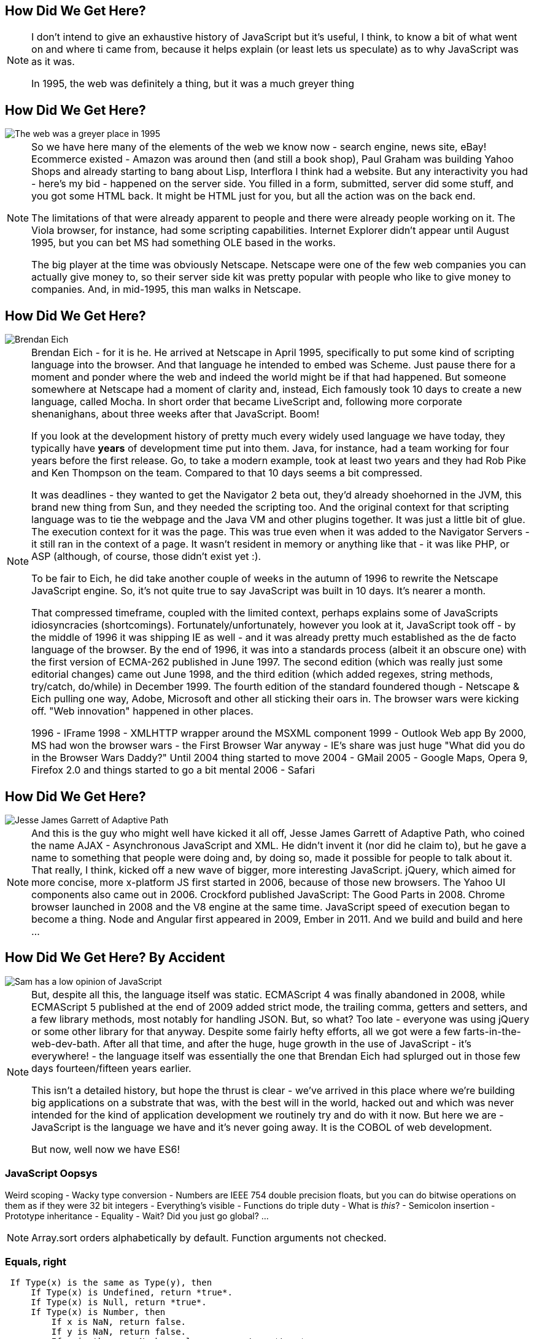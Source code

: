 == How Did We Get Here?

[NOTE.speaker]
--
I don't intend to give an exhaustive history of JavaScript but it's useful, I think, to know a bit of what went on and where ti came from, because it helps explain (or least lets us speculate) as to why JavaScript was as it was.

In 1995, the web was definitely a thing, but it was a much greyer thing
--

== How Did We Get Here?

image::grey-web.png[The web was a greyer place in 1995]

[NOTE.speaker]
--
So we have here many of the elements of the web we know now - search engine, news site, eBay! Ecommerce existed - Amazon was around then (and still a book shop), Paul Graham was building Yahoo Shops and already starting to bang about Lisp, Interflora I think had a website.  But any interactivity you had - here's my bid - happened on the server side.  You filled in a form, submitted, server did some stuff, and you got some HTML back.  It might be HTML just for you, but all the action was on the back end.

The limitations of that were already apparent to people and there were already people working on it.  The Viola browser, for instance, had some scripting capabilities.  Internet Explorer didn't appear until August 1995, but you can bet MS had something OLE based in the works.

The big player at the time was obviously Netscape.  Netscape were one of the few web companies you can actually give money to, so their server side kit was pretty popular with people who like to give money to companies.  And, in mid-1995, this man walks in Netscape.
--

== How Did We Get Here?

image::brendan-eich.jpg[Brendan Eich]

[NOTE.speaker]
--
Brendan Eich - for it is he. He arrived at Netscape in April 1995, specifically to put some kind of scripting language into the browser.  And that language he intended to embed was Scheme.  Just pause there for a moment and ponder where the web and indeed the world might be if that had happened.  But someone somewhere at Netscape had a moment of clarity and, instead, Eich famously took 10 days to create a new language, called Mocha.  In short order that became LiveScript and, following more corporate shenanighans, about three weeks after that JavaScript.  Boom!

If you look at the development history of pretty much every widely used language we have today, they typically have *years* of development time put into them.  Java, for instance, had a team working for four years before the first release.  Go, to take a modern example, took at least two years and they had Rob Pike and Ken Thompson on the team.  Compared to that 10 days seems a bit compressed.

It was deadlines - they wanted to get the Navigator 2 beta out, they'd already shoehorned in the JVM, this brand new thing from Sun, and they needed the scripting too. And the original context for that scripting language was to tie the webpage and the Java VM and other plugins together. It was just a little bit of glue. The execution context for it was the page.  This was true even when it was added to the Navigator Servers - it still ran in the context of a page. It wasn't resident in memory or anything like that - it was like PHP, or ASP (although, of course, those didn't exist yet :).

To be fair to Eich, he did take another couple of weeks in the autumn of 1996 to rewrite the Netscape JavaScript engine.  So, it's not quite true to say JavaScript was built in 10 days.  It's nearer a month.

That compressed timeframe, coupled with the limited context, perhaps explains some of JavaScripts idiosyncracies (shortcomings). Fortunately/unfortunately, however you look at it, JavaScript took off - by the middle of 1996 it was shipping IE as well - and it was already pretty much established as the de facto language of the browser.  By the end of 1996, it was into a standards process (albeit it an obscure one) with the first version of ECMA-262 published in June 1997.  The second edition (which was really just some editorial changes) came out June 1998, and the third edition (which added regexes, string methods, try/catch, do/while)  in December 1999.  The fourth edition of the standard foundered though - Netscape & Eich pulling one way, Adobe, Microsoft and other all sticking their oars in.  The browser wars were kicking off.  "Web innovation" happened in other places.

1996 - IFrame
1998 - XMLHTTP wrapper around the MSXML component
1999 - Outlook Web app
By 2000, MS had won the browser wars - the First Browser War anyway - IE's share was just huge
"What did you do in the Browser Wars Daddy?"
Until 2004 thing started to move
2004 - GMail
2005 - Google Maps, Opera 9, Firefox 2.0 and things started to go a bit mental
2006 - Safari
--

== How Did We Get Here?

image::jesse-james-garrett.jpg[Jesse James Garrett of Adaptive Path]

[NOTE.speaker]
--
And this is the guy who might well have kicked it all off, Jesse James Garrett of Adaptive Path, who coined the name AJAX - Asynchronous JavaScript and XML.  He didn't  invent it (nor did he claim to), but he gave a name to something that people were doing and, by doing so, made it possible for people to talk about it.  That really, I think, kicked off a new wave of bigger, more interesting JavaScript.  jQuery, which aimed for more concise, more x-platform JS first started in 2006, because of those new browsers.  The Yahoo UI components also came out in 2006.  Crockford published JavaScript: The Good Parts in 2008.  Chrome browser launched in 2008 and the V8 engine at the same time.  JavaScript speed of execution began to become a thing.  Node and Angular first appeared in 2009, Ember in 2011.  And we build and build and here ...

--

== How Did We Get Here? By Accident

image::pikesley-javascript.png[Sam has a low opinion of JavaScript]

[NOTE.speaker]
--
But, despite all this, the language itself was static.  ECMAScript 4 was finally abandoned in 2008, while ECMAScript 5 published at the end of 2009 added strict mode, the trailing comma, getters and setters, and a few library methods, most notably for handling JSON.  But, so what?  Too late - everyone was using jQuery or some other library for that anyway.  Despite some fairly hefty efforts, all we got were a few farts-in-the-web-dev-bath.   After all that time, and after the huge, huge growth in the use of JavaScript - it's everywhere! - the language itself  was essentially the one that Brendan Eich had splurged out in those few days fourteen/fifteen years earlier.

This isn't a detailed history, but hope the thrust is clear - we've arrived in this place where we're building big applications on a substrate that was, with the best will in the world, hacked out and which was never intended for the kind of application development we routinely try and do with it now.  But here we are - JavaScript is the language we have and it's never going away.  It is the COBOL of web development.

But now, well now we have ES6!
--

=== JavaScript Oopsys

Weird scoping - Wacky type conversion - Numbers are IEEE 754 double precision floats, but you can do bitwise operations on them as if they were 32 bit integers - Everything's visible - Functions do triple duty - What is _this_? - Semicolon insertion - Prototype inheritance - Equality - Wait? Did you just go global? ...

[NOTE.speaker]
--
Array.sort orders alphabetically by default.  Function arguments not checked.
--

=== Equals, right

    If Type(x) is the same as Type(y), then
        If Type(x) is Undefined, return *true*.
        If Type(x) is Null, return *true*.
        If Type(x) is Number, then
            If x is NaN, return false.
            If y is NaN, return false.
            If x is the same Number value as y, return *true*.
            If x is +0 and y is −0, return *true*.
            If x is −0 and y is +0, return *true*.
            Return false.
        If Type(x) is String, then return *true* if x and y are exactly
	  the same sequence of characters (same length and same characters
	  in corresponding positions). Otherwise, return false.
        If Type(x) is Boolean, return *true* if x and y are both true or
	  both false. Otherwise, return false.
        Return true if x and y refer to the same object. Otherwise, return false.
    If x is null and y is undefined, return true.
    If x is undefined and y is null, return true.
    If Type(x) is Number and Type(y) is String,
      return the result of the comparison x == ToNumber(y).
    If Type(x) is String and Type(y) is Number,
      return the result of the comparison ToNumber(x) == y.
    If Type(x) is Boolean, return the result of the comparison ToNumber(x) == y.
    If Type(y) is Boolean, return the result of the comparison x == ToNumber(y).
    If Type(x) is either String or Number and Type(y) is Object,
      return the result of the comparison x == ToPrimitive(y).
    If Type(x) is Object and Type(y) is either String or Number,
      return the result of the comparison ToPrimitive(x) == y.
    Return false.

[NOTE.speaker]
--

The comparison x == y, where x and y are values, produces true or false. Such a comparison is performed as follows:


And there are notes!

NOTE 1 Given the above definition of equality:

    String comparison can be forced by: "" + a == "" + b.
    Numeric comparison can be forced by: +a == +b.
    Boolean comparison can be forced by: !a == !b.

NOTE 2 The equality operators maintain the following invariants:

    A != B is equivalent to !(A == B).
    A == B is equivalent to B == A, except in the order of evaluation of A and B.

NOTE 3 The equality operator is not always transitive. For example, there might be two distinct String objects, each representing the same String value; each String object would be considered equal to the String value by the == operator, but the two String objects would not be equal to each other. For Example:

    new String("a") == "a" and "a" == new String("a")are both true.
    new String("a") == new String("a") is false.

NOTE 4 Comparison of Strings uses a simple equality test on sequences of code unit values. There is no attempt to use the more complex, semantically oriented definitions of character or string equality and collating order defined in the Unicode specification. Therefore Strings values that are canonically equal according to the Unicode standard could test as unequal. In effect this algorithm assumes that both Strings are already in normalised form.

--